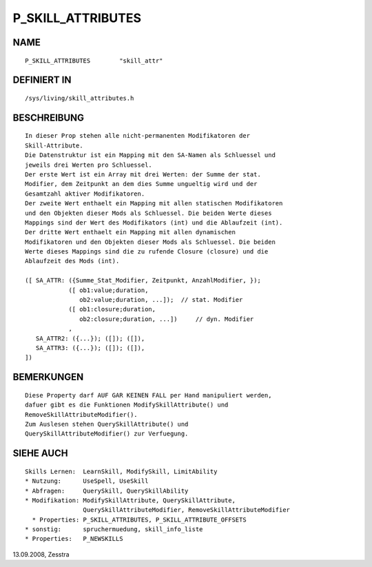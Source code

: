 P_SKILL_ATTRIBUTES
==================

NAME
----
::

    P_SKILL_ATTRIBUTES        "skill_attr"

DEFINIERT IN
------------
::

    /sys/living/skill_attributes.h

BESCHREIBUNG
------------
::

    In dieser Prop stehen alle nicht-permanenten Modifikatoren der
    Skill-Attribute.
    Die Datenstruktur ist ein Mapping mit den SA-Namen als Schluessel und
    jeweils drei Werten pro Schluessel.
    Der erste Wert ist ein Array mit drei Werten: der Summe der stat.
    Modifier, dem Zeitpunkt an dem dies Summe ungueltig wird und der
    Gesamtzahl aktiver Modifikatoren.
    Der zweite Wert enthaelt ein Mapping mit allen statischen Modifikatoren
    und den Objekten dieser Mods als Schluessel. Die beiden Werte dieses
    Mappings sind der Wert des Modifikators (int) und die Ablaufzeit (int).
    Der dritte Wert enthaelt ein Mapping mit allen dynamischen
    Modifikatoren und den Objekten dieser Mods als Schluessel. Die beiden
    Werte dieses Mappings sind die zu rufende Closure (closure) und die
    Ablaufzeit des Mods (int).

    ([ SA_ATTR: ({Summe_Stat_Modifier, Zeitpunkt, AnzahlModifier, });
                ([ ob1:value;duration,
                   ob2:value;duration, ...]);  // stat. Modifier
                ([ ob1:closure;duration,
                   ob2:closure;duration, ...])     // dyn. Modifier
                ,
       SA_ATTR2: ({...}); ([]); ([]),
       SA_ATTR3: ({...}); ([]); ([]),
    ])

BEMERKUNGEN
-----------
::

    Diese Property darf AUF GAR KEINEN FALL per Hand manipuliert werden,
    dafuer gibt es die Funktionen ModifySkillAttribute() und
    RemoveSkillAttributeModifier().
    Zum Auslesen stehen QuerySkillAttribute() und
    QuerySkillAttributeModifier() zur Verfuegung.

SIEHE AUCH
----------
::

    Skills Lernen:  LearnSkill, ModifySkill, LimitAbility
    * Nutzung:      UseSpell, UseSkill
    * Abfragen:     QuerySkill, QuerySkillAbility
    * Modifikation: ModifySkillAttribute, QuerySkillAttribute,
                    QuerySkillAttributeModifier, RemoveSkillAttributeModifier
      * Properties: P_SKILL_ATTRIBUTES, P_SKILL_ATTRIBUTE_OFFSETS
    * sonstig:      spruchermuedung, skill_info_liste
    * Properties:   P_NEWSKILLS

13.09.2008, Zesstra

